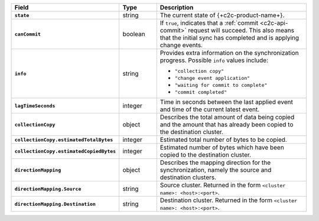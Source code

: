 .. list-table::
   :header-rows: 1
   :stub-columns: 1
   :widths: 20 14 66

   * - Field
     - Type
     - Description

   * - ``state``
     - string
     - The current state of {+c2c-product-name+}.

   * - ``canCommit``
     - boolean
     - If ``true``, indicates that a :ref:`commit <c2c-api-commit>`
       request will succeed. This also means that the initial sync has
       completed and is applying change events.

   * - ``info``
     - string
     - Provides extra information on the synchronization progress.
       Possible ``info`` values include:

       - ``"collection copy"``
       - ``"change event application"``
       - ``"waiting for commit to complete"``
       - ``"commit completed"``

   * - ``lagTimeSeconds``
     - integer
     - Time in seconds between the last applied event and time of the
       current latest event.

   * - ``collectionCopy``
     - object
     - Describes the total amount of data being copied and the
       amount that has already been copied to the destination cluster.

   * - ``collectionCopy.estimatedTotalBytes``
     - integer
     - Estimated total number of bytes to be copied.

   * - ``collectionCopy.estimatedCopiedBytes``
     - integer
     - Estimated number of bytes which have been copied to the
       destination cluster.

   * - ``directionMapping``
     - object
     - Describes the mapping direction for the synchronization, namely
       the source and destination clusters.

   * - ``directionMapping.Source``
     - string
     - Source cluster. Returned in the form
       ``<cluster name>: <host>:<port>``.

   * - ``directionMapping.Destination``
     - string
     - Destination cluster. Returned in the form
       ``<cluster name>: <host>:<port>``.
     
